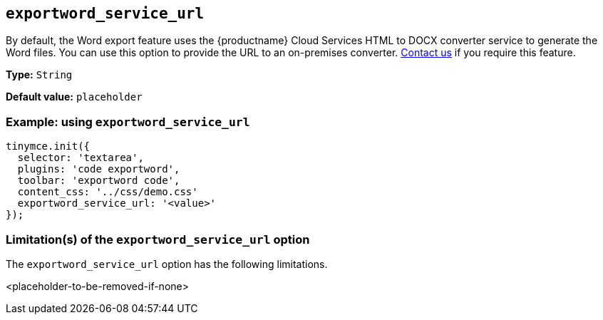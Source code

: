 [[exportword-service-url]]
== `exportword_service_url`

By default, the Word export feature uses the {productname} Cloud Services HTML to DOCX converter service to generate the Word files. You can use this option to provide the URL to an on-premises converter. https://www.tiny.cloud/contact/[Contact us] if you require this feature.

*Type:* `+String+`

*Default value:* `placeholder`

=== Example: using `exportword_service_url`

// Add a working and tested configuration.
[source,js]
----
tinymce.init({
  selector: 'textarea',
  plugins: 'code exportword',
  toolbar: 'exportword code',
  content_css: '../css/demo.css'
  exportword_service_url: '<value>'
});
----

=== Limitation(s) of the `exportword_service_url` option

The `exportword_service_url` option has the following limitations.

<placeholder-to-be-removed-if-none>
// Add explanatory material as per the comment block below then remove
// the block and this comment.